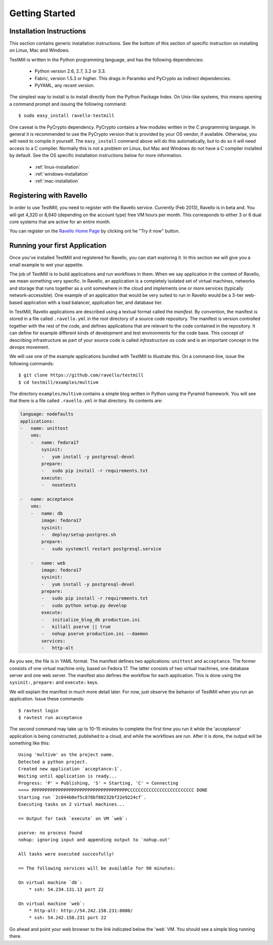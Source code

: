 ***************
Getting Started
***************

Installation Instructions
=========================

This section contains generic installation instructions. See the bottom of this
section of specific instruction on installing on Linux, Mac and Windows.

TestMill is written in the Python programming language, and has the following
dependencies:

 * Python version 2.6, 2.7, 3.2 or 3.3.
 * Fabric, version 1.5.3 or higher. This drags in Paramiko and PyCrypto
   as indirect dependencies.
 * PyYAML, any recent version.

The simplest way to install is to install directly from the Python Package
Index. On Unix-like systems, this means opening a command prompt and issuing
the following command::

 $ sudo easy_install ravello-testmill

One caveat is the PyCrypto dependency. PyCrypto contains a few modules written
in the C programming language. In general it is recommended to use the PyCrypto
version that is provided by your OS vendor, if available. Otherwise, you will
need to compile it yourself. The ``easy_install`` command above will do this
automatically, but to do so it will need access to a C compiler. Normally this
is not a problem on Linux, but Mac and Windows do not have a C compiler
installed by default. See the OS specific installation instructions below for
more information.

 * :ref:`linux-installation`
 * :ref:`windows-installation`
 * :ref:`mac-installation`

Registering with Ravello
========================

In order to use TestMill, you need to register with the Ravello service.
Currently (Feb 2013), Ravello is in beta and. You will get 4,320 or 8,640
(depending on the account type) free VM hours per month. This corresponds to
either 3 or 6 dual core systems that are active for an entire month.

You can register on the `Ravello Home Page <http://ravellosystems.com>`_ by
clicking ont he "Try it now" button.

Running your first Application
==============================

Once you've installed TestMill and registered for Ravello, you can start
exploring it. In this section we will give you a small example to wet your
appetite. 

The job of TestMill is to build applications and run workflows in them. When we
say application in the context of Ravello, we mean something very specific. In
Ravello, an application is a completely isolated set of virtual machines,
networks and storage that runs together as a unit somewhere in the cloud and
implements one or more services (typically network-accessible). One example of
an application that would be very suited to run in Ravello would be a 3-tier
web-based application with a load balancer, application tier, and database
tier.

In TestMill, Ravello applications are described using a textual format called
the *manifest*. By convention, the manifest is stored in a file called
``.ravello.yml`` in the root directory of a source code repository. The
manifest is version controlled together with the rest of the code, and defines
applications that are relevant to the code contained in the repository. It can
define for example different kinds of development and test environments for the
code base. This concept of describing infrastructure as part of your source
code is called *infrastructure as code* and is an important concept in the
*devops* movement.

We will use one of the example applications bundled with TestMill to illustrate
this. On a command-line, issue the following commands::

    $ git clone https://github.com/ravello/testmill
    $ cd testmill/examples/multivm

The directory ``examples/multivm`` contains a simple blog written in Python
using the Pyramid framework. You will see that there is a file called
``.ravello.yml`` in that directory. Its contents are:

.. code-block:: yaml

    language: nodefaults
    applications:
    -   name: unittest
        vms:
        -   name: fedora17
            sysinit:
            -   yum install -y postgresql-devel
            prepare:
            -   sudo pip install -r requirements.txt
            execute:
            -   nosetests

    -   name: acceptance
        vms:
        -   name: db
            image: fedora17
            sysinit:
            -   deploy/setup-postgres.sh
            prepare:
            -   sudo systemctl restart postgresql.service

        -   name: web
            image: fedora17
            sysinit:
            -   yum install -y postgresql-devel
            prepare:
            -   sudo pip install -r requirements.txt
            -   sudo python setup.py develop
            execute:
            -   initialize_blog_db production.ini
            -   killall pserve || true
            -   nohup pserve production.ini --daemon
            services:
            -   http-alt

As you see, the file is in YAML format. The manifest defines two applications:
``unittest`` and ``acceptance``. The former consists of one virtual machine
only, based on Fedora 17. The latter consists of two virtual machines, one
database server and one web server. The manifest also defines the workflow for
each application. This is done using the ``sysinit:``, ``prepare:`` and
``execute:`` keys.

We will explain the manifest in much more detail later. For now, just observe
the behavior of TestMill when you run an application. Issue these commands::

    $ ravtest login
    $ ravtest run acceptance

The second command may take up to 10-15 minutes to complete the first time you
run it while the 'acceptance' application is being constructed, published to a
cloud, and while the workflows are run. After it is done, the output will be
something like this::

    Using 'multivm' as the project name.
    Detected a python project.
    Created new application `acceptance:1`.
    Waiting until application is ready...
    Progress: 'P' = Publishing, 'S' = Starting, 'C' = Connecting
    ===> PPPPPPPPPPPPPPPPPPPPPPPPPPPPPPPPPPPPCCCCCCCCCCCCCCCCCCCCCCCCC DONE
    Starting run `2c044b0ef5c878bf80232bf22e9224cf`.
    Executing tasks on 2 virtual machines...

    == Output for task `execute` on VM `web`:

    pserve: no process found
    nohup: ignoring input and appending output to `nohup.out'

    All tasks were executed succesfully!

    == The following services will be available for 90 minutes:

    On virtual machine `db`:
        * ssh: 54.234.131.13 port 22

    On virtual machine `web`:
        * http-alt: http://54.242.158.231:8080/
        * ssh: 54.242.158.231 port 22

Go ahead and point your web browser to the link indicated below the 'web` VM.
You should see a simple blog running there.
